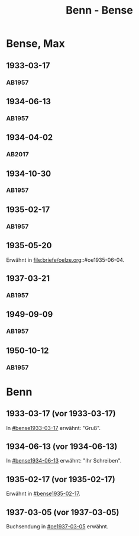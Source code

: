 #+STARTUP: content
#+STARTUP: showall
 #+STARTUP: showeverything
#+TITLE: Benn - Bense
# #+COLUMNS: %25ITEM %4GEB %4TOD %7S(Seite) %7S_KOM
# :COLUMNS: %7S(Seite) %7S_KOM

* Bense, Max
:PROPERTIES:
:EMPF:     1
:FROM_All: Benn
:TO_All: Bense, Max
:GEB: 1910
:TOD: 1990
:END:
** 1933-03-17
  :PROPERTIES:
  :CUSTOM_ID: bense1933-03-17
  :TRAD:     
  :END:
*** AB1957
:PROPERTIES:
:S: 54-55
:S_KOM: 
:END:
** 1934-06-13
  :PROPERTIES:
  :CUSTOM_ID: bense1934-06-13
  :TRAD:     
  :END:
*** AB1957
:PROPERTIES:
:S: 57-58
:S_KOM: 
:END:
** 1934-04-02
   :PROPERTIES:
   :CUSTOM_ID: bense1934-04-02
   :TRAD: DLA/Bense
   :ORT: Berlin
   :END:
*** AB2017
    :PROPERTIES:
    :NR:       70
    :S:        67
    :AUSL:     
    :FAKS:     
    :S_KOM:    418
    :VORL:     
    :END:
** 1934-10-30
  :PROPERTIES:
  :CUSTOM_ID: bense1934-10-30
  :TRAD:     
  :END:
*** AB1957
:PROPERTIES:
:S: 61-62
:S_KOM: 
:END:
** 1935-02-17
  :PROPERTIES:
  :CUSTOM_ID: bense1935-02-17
  :TRAD:     
  :END:
*** AB1957
:PROPERTIES:
:S: 63
:S_KOM: 348
:END:
** 1935-05-20
Erwähnt in file:briefe/oelze.org::#oe1935-06-04.
** 1937-03-21
  :PROPERTIES:
  :CUSTOM_ID: bense1937-03-21
  :TRAD:     
  :END:
*** AB1957
:PROPERTIES:
:S: 77-78
:S_KOM: 350
:END:
** 1949-09-09
  :PROPERTIES:
  :CUSTOM_ID: bense1949-09-09
  :TRAD:     
  :END:
*** AB1957
:PROPERTIES:
:S: 174-76
:S_KOM: 365
:END:
** 1950-10-12
  :PROPERTIES:
  :CUSTOM_ID: bense1950-10-12
  :TRAD:     
  :END:
*** AB1957
:PROPERTIES:
:S: 197-98
:S_KOM: 370-71
:END:
* Benn
:PROPERTIES:
:TO: Benn
:FROM: Bense, Max
:END:
** 1933-03-17 (vor 1933-03-17)
   :PROPERTIES:
   :TRAD:     verloren
   :END:
In [[#bense1933-03-17]] erwähnt: "Gruß".
** 1934-06-13 (vor 1934-06-13)
   :PROPERTIES:
   :TRAD:     
   :END:
In [[#bense1934-06-13]] erwähnt: "Ihr Schreiben".
** 1935-02-17 (vor 1935-02-17)
   :PROPERTIES:
   :CUSTOM_ID: 
   :TRAD: 
   :END:      
Erwähnt in [[#bense1935-02-17]].

** 1937-03-05 (vor 1937-03-05)
   :PROPERTIES:
   :TRAD:     verloren
   :END:
Buchsendung in [[#oe1937-03-05]] erwähnt.

